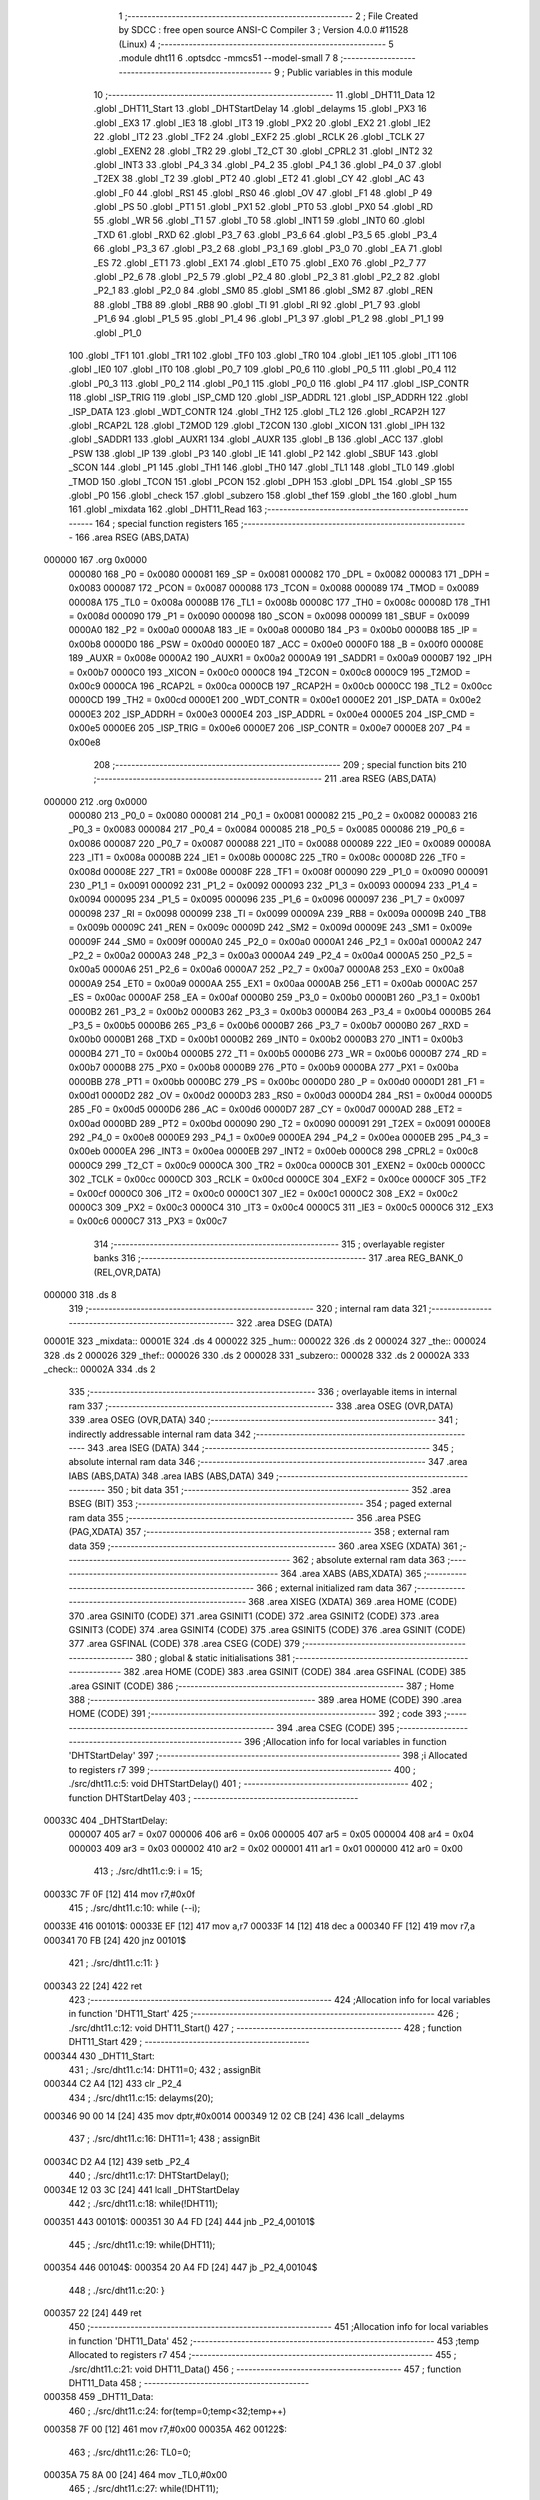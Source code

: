                                       1 ;--------------------------------------------------------
                                      2 ; File Created by SDCC : free open source ANSI-C Compiler
                                      3 ; Version 4.0.0 #11528 (Linux)
                                      4 ;--------------------------------------------------------
                                      5 	.module dht11
                                      6 	.optsdcc -mmcs51 --model-small
                                      7 	
                                      8 ;--------------------------------------------------------
                                      9 ; Public variables in this module
                                     10 ;--------------------------------------------------------
                                     11 	.globl _DHT11_Data
                                     12 	.globl _DHT11_Start
                                     13 	.globl _DHTStartDelay
                                     14 	.globl _delayms
                                     15 	.globl _PX3
                                     16 	.globl _EX3
                                     17 	.globl _IE3
                                     18 	.globl _IT3
                                     19 	.globl _PX2
                                     20 	.globl _EX2
                                     21 	.globl _IE2
                                     22 	.globl _IT2
                                     23 	.globl _TF2
                                     24 	.globl _EXF2
                                     25 	.globl _RCLK
                                     26 	.globl _TCLK
                                     27 	.globl _EXEN2
                                     28 	.globl _TR2
                                     29 	.globl _T2_CT
                                     30 	.globl _CPRL2
                                     31 	.globl _INT2
                                     32 	.globl _INT3
                                     33 	.globl _P4_3
                                     34 	.globl _P4_2
                                     35 	.globl _P4_1
                                     36 	.globl _P4_0
                                     37 	.globl _T2EX
                                     38 	.globl _T2
                                     39 	.globl _PT2
                                     40 	.globl _ET2
                                     41 	.globl _CY
                                     42 	.globl _AC
                                     43 	.globl _F0
                                     44 	.globl _RS1
                                     45 	.globl _RS0
                                     46 	.globl _OV
                                     47 	.globl _F1
                                     48 	.globl _P
                                     49 	.globl _PS
                                     50 	.globl _PT1
                                     51 	.globl _PX1
                                     52 	.globl _PT0
                                     53 	.globl _PX0
                                     54 	.globl _RD
                                     55 	.globl _WR
                                     56 	.globl _T1
                                     57 	.globl _T0
                                     58 	.globl _INT1
                                     59 	.globl _INT0
                                     60 	.globl _TXD
                                     61 	.globl _RXD
                                     62 	.globl _P3_7
                                     63 	.globl _P3_6
                                     64 	.globl _P3_5
                                     65 	.globl _P3_4
                                     66 	.globl _P3_3
                                     67 	.globl _P3_2
                                     68 	.globl _P3_1
                                     69 	.globl _P3_0
                                     70 	.globl _EA
                                     71 	.globl _ES
                                     72 	.globl _ET1
                                     73 	.globl _EX1
                                     74 	.globl _ET0
                                     75 	.globl _EX0
                                     76 	.globl _P2_7
                                     77 	.globl _P2_6
                                     78 	.globl _P2_5
                                     79 	.globl _P2_4
                                     80 	.globl _P2_3
                                     81 	.globl _P2_2
                                     82 	.globl _P2_1
                                     83 	.globl _P2_0
                                     84 	.globl _SM0
                                     85 	.globl _SM1
                                     86 	.globl _SM2
                                     87 	.globl _REN
                                     88 	.globl _TB8
                                     89 	.globl _RB8
                                     90 	.globl _TI
                                     91 	.globl _RI
                                     92 	.globl _P1_7
                                     93 	.globl _P1_6
                                     94 	.globl _P1_5
                                     95 	.globl _P1_4
                                     96 	.globl _P1_3
                                     97 	.globl _P1_2
                                     98 	.globl _P1_1
                                     99 	.globl _P1_0
                                    100 	.globl _TF1
                                    101 	.globl _TR1
                                    102 	.globl _TF0
                                    103 	.globl _TR0
                                    104 	.globl _IE1
                                    105 	.globl _IT1
                                    106 	.globl _IE0
                                    107 	.globl _IT0
                                    108 	.globl _P0_7
                                    109 	.globl _P0_6
                                    110 	.globl _P0_5
                                    111 	.globl _P0_4
                                    112 	.globl _P0_3
                                    113 	.globl _P0_2
                                    114 	.globl _P0_1
                                    115 	.globl _P0_0
                                    116 	.globl _P4
                                    117 	.globl _ISP_CONTR
                                    118 	.globl _ISP_TRIG
                                    119 	.globl _ISP_CMD
                                    120 	.globl _ISP_ADDRL
                                    121 	.globl _ISP_ADDRH
                                    122 	.globl _ISP_DATA
                                    123 	.globl _WDT_CONTR
                                    124 	.globl _TH2
                                    125 	.globl _TL2
                                    126 	.globl _RCAP2H
                                    127 	.globl _RCAP2L
                                    128 	.globl _T2MOD
                                    129 	.globl _T2CON
                                    130 	.globl _XICON
                                    131 	.globl _IPH
                                    132 	.globl _SADDR1
                                    133 	.globl _AUXR1
                                    134 	.globl _AUXR
                                    135 	.globl _B
                                    136 	.globl _ACC
                                    137 	.globl _PSW
                                    138 	.globl _IP
                                    139 	.globl _P3
                                    140 	.globl _IE
                                    141 	.globl _P2
                                    142 	.globl _SBUF
                                    143 	.globl _SCON
                                    144 	.globl _P1
                                    145 	.globl _TH1
                                    146 	.globl _TH0
                                    147 	.globl _TL1
                                    148 	.globl _TL0
                                    149 	.globl _TMOD
                                    150 	.globl _TCON
                                    151 	.globl _PCON
                                    152 	.globl _DPH
                                    153 	.globl _DPL
                                    154 	.globl _SP
                                    155 	.globl _P0
                                    156 	.globl _check
                                    157 	.globl _subzero
                                    158 	.globl _thef
                                    159 	.globl _the
                                    160 	.globl _hum
                                    161 	.globl _mixdata
                                    162 	.globl _DHT11_Read
                                    163 ;--------------------------------------------------------
                                    164 ; special function registers
                                    165 ;--------------------------------------------------------
                                    166 	.area RSEG    (ABS,DATA)
      000000                        167 	.org 0x0000
                           000080   168 _P0	=	0x0080
                           000081   169 _SP	=	0x0081
                           000082   170 _DPL	=	0x0082
                           000083   171 _DPH	=	0x0083
                           000087   172 _PCON	=	0x0087
                           000088   173 _TCON	=	0x0088
                           000089   174 _TMOD	=	0x0089
                           00008A   175 _TL0	=	0x008a
                           00008B   176 _TL1	=	0x008b
                           00008C   177 _TH0	=	0x008c
                           00008D   178 _TH1	=	0x008d
                           000090   179 _P1	=	0x0090
                           000098   180 _SCON	=	0x0098
                           000099   181 _SBUF	=	0x0099
                           0000A0   182 _P2	=	0x00a0
                           0000A8   183 _IE	=	0x00a8
                           0000B0   184 _P3	=	0x00b0
                           0000B8   185 _IP	=	0x00b8
                           0000D0   186 _PSW	=	0x00d0
                           0000E0   187 _ACC	=	0x00e0
                           0000F0   188 _B	=	0x00f0
                           00008E   189 _AUXR	=	0x008e
                           0000A2   190 _AUXR1	=	0x00a2
                           0000A9   191 _SADDR1	=	0x00a9
                           0000B7   192 _IPH	=	0x00b7
                           0000C0   193 _XICON	=	0x00c0
                           0000C8   194 _T2CON	=	0x00c8
                           0000C9   195 _T2MOD	=	0x00c9
                           0000CA   196 _RCAP2L	=	0x00ca
                           0000CB   197 _RCAP2H	=	0x00cb
                           0000CC   198 _TL2	=	0x00cc
                           0000CD   199 _TH2	=	0x00cd
                           0000E1   200 _WDT_CONTR	=	0x00e1
                           0000E2   201 _ISP_DATA	=	0x00e2
                           0000E3   202 _ISP_ADDRH	=	0x00e3
                           0000E4   203 _ISP_ADDRL	=	0x00e4
                           0000E5   204 _ISP_CMD	=	0x00e5
                           0000E6   205 _ISP_TRIG	=	0x00e6
                           0000E7   206 _ISP_CONTR	=	0x00e7
                           0000E8   207 _P4	=	0x00e8
                                    208 ;--------------------------------------------------------
                                    209 ; special function bits
                                    210 ;--------------------------------------------------------
                                    211 	.area RSEG    (ABS,DATA)
      000000                        212 	.org 0x0000
                           000080   213 _P0_0	=	0x0080
                           000081   214 _P0_1	=	0x0081
                           000082   215 _P0_2	=	0x0082
                           000083   216 _P0_3	=	0x0083
                           000084   217 _P0_4	=	0x0084
                           000085   218 _P0_5	=	0x0085
                           000086   219 _P0_6	=	0x0086
                           000087   220 _P0_7	=	0x0087
                           000088   221 _IT0	=	0x0088
                           000089   222 _IE0	=	0x0089
                           00008A   223 _IT1	=	0x008a
                           00008B   224 _IE1	=	0x008b
                           00008C   225 _TR0	=	0x008c
                           00008D   226 _TF0	=	0x008d
                           00008E   227 _TR1	=	0x008e
                           00008F   228 _TF1	=	0x008f
                           000090   229 _P1_0	=	0x0090
                           000091   230 _P1_1	=	0x0091
                           000092   231 _P1_2	=	0x0092
                           000093   232 _P1_3	=	0x0093
                           000094   233 _P1_4	=	0x0094
                           000095   234 _P1_5	=	0x0095
                           000096   235 _P1_6	=	0x0096
                           000097   236 _P1_7	=	0x0097
                           000098   237 _RI	=	0x0098
                           000099   238 _TI	=	0x0099
                           00009A   239 _RB8	=	0x009a
                           00009B   240 _TB8	=	0x009b
                           00009C   241 _REN	=	0x009c
                           00009D   242 _SM2	=	0x009d
                           00009E   243 _SM1	=	0x009e
                           00009F   244 _SM0	=	0x009f
                           0000A0   245 _P2_0	=	0x00a0
                           0000A1   246 _P2_1	=	0x00a1
                           0000A2   247 _P2_2	=	0x00a2
                           0000A3   248 _P2_3	=	0x00a3
                           0000A4   249 _P2_4	=	0x00a4
                           0000A5   250 _P2_5	=	0x00a5
                           0000A6   251 _P2_6	=	0x00a6
                           0000A7   252 _P2_7	=	0x00a7
                           0000A8   253 _EX0	=	0x00a8
                           0000A9   254 _ET0	=	0x00a9
                           0000AA   255 _EX1	=	0x00aa
                           0000AB   256 _ET1	=	0x00ab
                           0000AC   257 _ES	=	0x00ac
                           0000AF   258 _EA	=	0x00af
                           0000B0   259 _P3_0	=	0x00b0
                           0000B1   260 _P3_1	=	0x00b1
                           0000B2   261 _P3_2	=	0x00b2
                           0000B3   262 _P3_3	=	0x00b3
                           0000B4   263 _P3_4	=	0x00b4
                           0000B5   264 _P3_5	=	0x00b5
                           0000B6   265 _P3_6	=	0x00b6
                           0000B7   266 _P3_7	=	0x00b7
                           0000B0   267 _RXD	=	0x00b0
                           0000B1   268 _TXD	=	0x00b1
                           0000B2   269 _INT0	=	0x00b2
                           0000B3   270 _INT1	=	0x00b3
                           0000B4   271 _T0	=	0x00b4
                           0000B5   272 _T1	=	0x00b5
                           0000B6   273 _WR	=	0x00b6
                           0000B7   274 _RD	=	0x00b7
                           0000B8   275 _PX0	=	0x00b8
                           0000B9   276 _PT0	=	0x00b9
                           0000BA   277 _PX1	=	0x00ba
                           0000BB   278 _PT1	=	0x00bb
                           0000BC   279 _PS	=	0x00bc
                           0000D0   280 _P	=	0x00d0
                           0000D1   281 _F1	=	0x00d1
                           0000D2   282 _OV	=	0x00d2
                           0000D3   283 _RS0	=	0x00d3
                           0000D4   284 _RS1	=	0x00d4
                           0000D5   285 _F0	=	0x00d5
                           0000D6   286 _AC	=	0x00d6
                           0000D7   287 _CY	=	0x00d7
                           0000AD   288 _ET2	=	0x00ad
                           0000BD   289 _PT2	=	0x00bd
                           000090   290 _T2	=	0x0090
                           000091   291 _T2EX	=	0x0091
                           0000E8   292 _P4_0	=	0x00e8
                           0000E9   293 _P4_1	=	0x00e9
                           0000EA   294 _P4_2	=	0x00ea
                           0000EB   295 _P4_3	=	0x00eb
                           0000EA   296 _INT3	=	0x00ea
                           0000EB   297 _INT2	=	0x00eb
                           0000C8   298 _CPRL2	=	0x00c8
                           0000C9   299 _T2_CT	=	0x00c9
                           0000CA   300 _TR2	=	0x00ca
                           0000CB   301 _EXEN2	=	0x00cb
                           0000CC   302 _TCLK	=	0x00cc
                           0000CD   303 _RCLK	=	0x00cd
                           0000CE   304 _EXF2	=	0x00ce
                           0000CF   305 _TF2	=	0x00cf
                           0000C0   306 _IT2	=	0x00c0
                           0000C1   307 _IE2	=	0x00c1
                           0000C2   308 _EX2	=	0x00c2
                           0000C3   309 _PX2	=	0x00c3
                           0000C4   310 _IT3	=	0x00c4
                           0000C5   311 _IE3	=	0x00c5
                           0000C6   312 _EX3	=	0x00c6
                           0000C7   313 _PX3	=	0x00c7
                                    314 ;--------------------------------------------------------
                                    315 ; overlayable register banks
                                    316 ;--------------------------------------------------------
                                    317 	.area REG_BANK_0	(REL,OVR,DATA)
      000000                        318 	.ds 8
                                    319 ;--------------------------------------------------------
                                    320 ; internal ram data
                                    321 ;--------------------------------------------------------
                                    322 	.area DSEG    (DATA)
      00001E                        323 _mixdata::
      00001E                        324 	.ds 4
      000022                        325 _hum::
      000022                        326 	.ds 2
      000024                        327 _the::
      000024                        328 	.ds 2
      000026                        329 _thef::
      000026                        330 	.ds 2
      000028                        331 _subzero::
      000028                        332 	.ds 2
      00002A                        333 _check::
      00002A                        334 	.ds 2
                                    335 ;--------------------------------------------------------
                                    336 ; overlayable items in internal ram 
                                    337 ;--------------------------------------------------------
                                    338 	.area	OSEG    (OVR,DATA)
                                    339 	.area	OSEG    (OVR,DATA)
                                    340 ;--------------------------------------------------------
                                    341 ; indirectly addressable internal ram data
                                    342 ;--------------------------------------------------------
                                    343 	.area ISEG    (DATA)
                                    344 ;--------------------------------------------------------
                                    345 ; absolute internal ram data
                                    346 ;--------------------------------------------------------
                                    347 	.area IABS    (ABS,DATA)
                                    348 	.area IABS    (ABS,DATA)
                                    349 ;--------------------------------------------------------
                                    350 ; bit data
                                    351 ;--------------------------------------------------------
                                    352 	.area BSEG    (BIT)
                                    353 ;--------------------------------------------------------
                                    354 ; paged external ram data
                                    355 ;--------------------------------------------------------
                                    356 	.area PSEG    (PAG,XDATA)
                                    357 ;--------------------------------------------------------
                                    358 ; external ram data
                                    359 ;--------------------------------------------------------
                                    360 	.area XSEG    (XDATA)
                                    361 ;--------------------------------------------------------
                                    362 ; absolute external ram data
                                    363 ;--------------------------------------------------------
                                    364 	.area XABS    (ABS,XDATA)
                                    365 ;--------------------------------------------------------
                                    366 ; external initialized ram data
                                    367 ;--------------------------------------------------------
                                    368 	.area XISEG   (XDATA)
                                    369 	.area HOME    (CODE)
                                    370 	.area GSINIT0 (CODE)
                                    371 	.area GSINIT1 (CODE)
                                    372 	.area GSINIT2 (CODE)
                                    373 	.area GSINIT3 (CODE)
                                    374 	.area GSINIT4 (CODE)
                                    375 	.area GSINIT5 (CODE)
                                    376 	.area GSINIT  (CODE)
                                    377 	.area GSFINAL (CODE)
                                    378 	.area CSEG    (CODE)
                                    379 ;--------------------------------------------------------
                                    380 ; global & static initialisations
                                    381 ;--------------------------------------------------------
                                    382 	.area HOME    (CODE)
                                    383 	.area GSINIT  (CODE)
                                    384 	.area GSFINAL (CODE)
                                    385 	.area GSINIT  (CODE)
                                    386 ;--------------------------------------------------------
                                    387 ; Home
                                    388 ;--------------------------------------------------------
                                    389 	.area HOME    (CODE)
                                    390 	.area HOME    (CODE)
                                    391 ;--------------------------------------------------------
                                    392 ; code
                                    393 ;--------------------------------------------------------
                                    394 	.area CSEG    (CODE)
                                    395 ;------------------------------------------------------------
                                    396 ;Allocation info for local variables in function 'DHTStartDelay'
                                    397 ;------------------------------------------------------------
                                    398 ;i                         Allocated to registers r7 
                                    399 ;------------------------------------------------------------
                                    400 ;	./src/dht11.c:5: void DHTStartDelay()
                                    401 ;	-----------------------------------------
                                    402 ;	 function DHTStartDelay
                                    403 ;	-----------------------------------------
      00033C                        404 _DHTStartDelay:
                           000007   405 	ar7 = 0x07
                           000006   406 	ar6 = 0x06
                           000005   407 	ar5 = 0x05
                           000004   408 	ar4 = 0x04
                           000003   409 	ar3 = 0x03
                           000002   410 	ar2 = 0x02
                           000001   411 	ar1 = 0x01
                           000000   412 	ar0 = 0x00
                                    413 ;	./src/dht11.c:9: i = 15;
      00033C 7F 0F            [12]  414 	mov	r7,#0x0f
                                    415 ;	./src/dht11.c:10: while (--i);
      00033E                        416 00101$:
      00033E EF               [12]  417 	mov	a,r7
      00033F 14               [12]  418 	dec	a
      000340 FF               [12]  419 	mov	r7,a
      000341 70 FB            [24]  420 	jnz	00101$
                                    421 ;	./src/dht11.c:11: }
      000343 22               [24]  422 	ret
                                    423 ;------------------------------------------------------------
                                    424 ;Allocation info for local variables in function 'DHT11_Start'
                                    425 ;------------------------------------------------------------
                                    426 ;	./src/dht11.c:12: void DHT11_Start()
                                    427 ;	-----------------------------------------
                                    428 ;	 function DHT11_Start
                                    429 ;	-----------------------------------------
      000344                        430 _DHT11_Start:
                                    431 ;	./src/dht11.c:14: DHT11=0;
                                    432 ;	assignBit
      000344 C2 A4            [12]  433 	clr	_P2_4
                                    434 ;	./src/dht11.c:15: delayms(20);
      000346 90 00 14         [24]  435 	mov	dptr,#0x0014
      000349 12 02 CB         [24]  436 	lcall	_delayms
                                    437 ;	./src/dht11.c:16: DHT11=1;
                                    438 ;	assignBit
      00034C D2 A4            [12]  439 	setb	_P2_4
                                    440 ;	./src/dht11.c:17: DHTStartDelay();
      00034E 12 03 3C         [24]  441 	lcall	_DHTStartDelay
                                    442 ;	./src/dht11.c:18: while(!DHT11);
      000351                        443 00101$:
      000351 30 A4 FD         [24]  444 	jnb	_P2_4,00101$
                                    445 ;	./src/dht11.c:19: while(DHT11);
      000354                        446 00104$:
      000354 20 A4 FD         [24]  447 	jb	_P2_4,00104$
                                    448 ;	./src/dht11.c:20: }
      000357 22               [24]  449 	ret
                                    450 ;------------------------------------------------------------
                                    451 ;Allocation info for local variables in function 'DHT11_Data'
                                    452 ;------------------------------------------------------------
                                    453 ;temp                      Allocated to registers r7 
                                    454 ;------------------------------------------------------------
                                    455 ;	./src/dht11.c:21: void DHT11_Data()
                                    456 ;	-----------------------------------------
                                    457 ;	 function DHT11_Data
                                    458 ;	-----------------------------------------
      000358                        459 _DHT11_Data:
                                    460 ;	./src/dht11.c:24: for(temp=0;temp<32;temp++)
      000358 7F 00            [12]  461 	mov	r7,#0x00
      00035A                        462 00122$:
                                    463 ;	./src/dht11.c:26: TL0=0;
      00035A 75 8A 00         [24]  464 	mov	_TL0,#0x00
                                    465 ;	./src/dht11.c:27: while(!DHT11);
      00035D                        466 00101$:
      00035D 30 A4 FD         [24]  467 	jnb	_P2_4,00101$
                                    468 ;	./src/dht11.c:28: TR0=1;
                                    469 ;	assignBit
      000360 D2 8C            [12]  470 	setb	_TR0
                                    471 ;	./src/dht11.c:29: while(DHT11);
      000362                        472 00104$:
      000362 20 A4 FD         [24]  473 	jb	_P2_4,00104$
                                    474 ;	./src/dht11.c:30: TR0=0;
                                    475 ;	assignBit
      000365 C2 8C            [12]  476 	clr	_TR0
                                    477 ;	./src/dht11.c:31: mixdata<<=1;
      000367 E5 1E            [12]  478 	mov	a,_mixdata
      000369 25 1E            [12]  479 	add	a,_mixdata
      00036B F5 1E            [12]  480 	mov	_mixdata,a
      00036D E5 1F            [12]  481 	mov	a,(_mixdata + 1)
      00036F 33               [12]  482 	rlc	a
      000370 F5 1F            [12]  483 	mov	(_mixdata + 1),a
      000372 E5 20            [12]  484 	mov	a,(_mixdata + 2)
      000374 33               [12]  485 	rlc	a
      000375 F5 20            [12]  486 	mov	(_mixdata + 2),a
      000377 E5 21            [12]  487 	mov	a,(_mixdata + 3)
      000379 33               [12]  488 	rlc	a
      00037A F5 21            [12]  489 	mov	(_mixdata + 3),a
                                    490 ;	./src/dht11.c:32: if(TL0>dht11_threshold)mixdata|=1;
      00037C E5 8A            [12]  491 	mov	a,_TL0
      00037E 24 C3            [12]  492 	add	a,#0xff - 0x3c
      000380 50 03            [24]  493 	jnc	00123$
      000382 43 1E 01         [24]  494 	orl	_mixdata,#0x01
      000385                        495 00123$:
                                    496 ;	./src/dht11.c:24: for(temp=0;temp<32;temp++)
      000385 0F               [12]  497 	inc	r7
      000386 BF 20 00         [24]  498 	cjne	r7,#0x20,00189$
      000389                        499 00189$:
      000389 40 CF            [24]  500 	jc	00122$
                                    501 ;	./src/dht11.c:34: for(temp=0;temp<8;temp++)
      00038B 7F 00            [12]  502 	mov	r7,#0x00
      00038D                        503 00124$:
                                    504 ;	./src/dht11.c:36: TL0=0;
      00038D 75 8A 00         [24]  505 	mov	_TL0,#0x00
                                    506 ;	./src/dht11.c:37: while(!DHT11);
      000390                        507 00110$:
      000390 30 A4 FD         [24]  508 	jnb	_P2_4,00110$
                                    509 ;	./src/dht11.c:38: TR0=1;
                                    510 ;	assignBit
      000393 D2 8C            [12]  511 	setb	_TR0
                                    512 ;	./src/dht11.c:39: while(DHT11);
      000395                        513 00113$:
      000395 20 A4 FD         [24]  514 	jb	_P2_4,00113$
                                    515 ;	./src/dht11.c:40: TR0=0;
                                    516 ;	assignBit
      000398 C2 8C            [12]  517 	clr	_TR0
                                    518 ;	./src/dht11.c:41: check<<=1;
      00039A E5 2A            [12]  519 	mov	a,_check
      00039C 25 2A            [12]  520 	add	a,_check
      00039E F5 2A            [12]  521 	mov	_check,a
      0003A0 E5 2B            [12]  522 	mov	a,(_check + 1)
      0003A2 33               [12]  523 	rlc	a
      0003A3 F5 2B            [12]  524 	mov	(_check + 1),a
                                    525 ;	./src/dht11.c:42: if(TL0>dht11_threshold)check|=1;
      0003A5 E5 8A            [12]  526 	mov	a,_TL0
      0003A7 24 C3            [12]  527 	add	a,#0xff - 0x3c
      0003A9 50 03            [24]  528 	jnc	00125$
      0003AB 43 2A 01         [24]  529 	orl	_check,#0x01
      0003AE                        530 00125$:
                                    531 ;	./src/dht11.c:34: for(temp=0;temp<8;temp++)
      0003AE 0F               [12]  532 	inc	r7
      0003AF BF 08 00         [24]  533 	cjne	r7,#0x08,00194$
      0003B2                        534 00194$:
      0003B2 40 D9            [24]  535 	jc	00124$
                                    536 ;	./src/dht11.c:44: while(DHT11);
      0003B4                        537 00119$:
      0003B4 20 A4 FD         [24]  538 	jb	_P2_4,00119$
                                    539 ;	./src/dht11.c:45: }
      0003B7 22               [24]  540 	ret
                                    541 ;------------------------------------------------------------
                                    542 ;Allocation info for local variables in function 'DHT11_Read'
                                    543 ;------------------------------------------------------------
                                    544 ;	./src/dht11.c:47: char DHT11_Read(void)
                                    545 ;	-----------------------------------------
                                    546 ;	 function DHT11_Read
                                    547 ;	-----------------------------------------
      0003B8                        548 _DHT11_Read:
                                    549 ;	./src/dht11.c:50: mixdata=0;
      0003B8 E4               [12]  550 	clr	a
      0003B9 F5 1E            [12]  551 	mov	_mixdata,a
      0003BB F5 1F            [12]  552 	mov	(_mixdata + 1),a
      0003BD F5 20            [12]  553 	mov	(_mixdata + 2),a
      0003BF F5 21            [12]  554 	mov	(_mixdata + 3),a
                                    555 ;	./src/dht11.c:51: check=0;
      0003C1 F5 2A            [12]  556 	mov	_check,a
      0003C3 F5 2B            [12]  557 	mov	(_check + 1),a
                                    558 ;	./src/dht11.c:53: DHT11_Start();
      0003C5 12 03 44         [24]  559 	lcall	_DHT11_Start
                                    560 ;	./src/dht11.c:54: DHT11_Data();
      0003C8 12 03 58         [24]  561 	lcall	_DHT11_Data
                                    562 ;	./src/dht11.c:56: hum=(mixdata>>24)&0xff;
      0003CB AF 21            [24]  563 	mov	r7,(_mixdata + 3)
      0003CD 7E 00            [12]  564 	mov	r6,#0x00
      0003CF 8F 22            [24]  565 	mov	_hum,r7
      0003D1 8E 23            [24]  566 	mov	(_hum + 1),r6
                                    567 ;	./src/dht11.c:57: the=(mixdata>>8)&0xff;
      0003D3 AC 1F            [24]  568 	mov	r4,(_mixdata + 1)
      0003D5 8C 24            [24]  569 	mov	_the,r4
                                    570 ;	1-genFromRTrack replaced	mov	(_the + 1),#0x00
      0003D7 8E 25            [24]  571 	mov	(_the + 1),r6
                                    572 ;	./src/dht11.c:58: thef=(mixdata>>0)&0xf;
      0003D9 AC 1E            [24]  573 	mov	r4,_mixdata
      0003DB 74 0F            [12]  574 	mov	a,#0x0f
      0003DD 5C               [12]  575 	anl	a,r4
      0003DE F5 26            [12]  576 	mov	_thef,a
                                    577 ;	1-genFromRTrack replaced	mov	(_thef + 1),#0x00
      0003E0 8E 27            [24]  578 	mov	(_thef + 1),r6
                                    579 ;	./src/dht11.c:60: subzero=(mixdata>>7)&0x1;
      0003E2 E5 1E            [12]  580 	mov	a,_mixdata
      0003E4 23               [12]  581 	rl	a
      0003E5 54 01            [12]  582 	anl	a,#0x01
      0003E7 FD               [12]  583 	mov	r5,a
      0003E8 8D 28            [24]  584 	mov	_subzero,r5
                                    585 ;	1-genFromRTrack replaced	mov	(_subzero + 1),#0x00
      0003EA 8E 29            [24]  586 	mov	(_subzero + 1),r6
                                    587 ;	./src/dht11.c:62: hum+=humcompensate;
                                    588 ;	./src/dht11.c:63: the+=thecompensate;
                                    589 ;	./src/dht11.c:65: if(check!=((mixdata>>24)&0xff)+((mixdata>>16)&0xff)+((mixdata>>8)&0xff)+((mixdata>>0)&0xf))return -1;
      0003EC AD 20            [24]  590 	mov	r5,(_mixdata + 2)
      0003EE 7C 00            [12]  591 	mov	r4,#0x00
      0003F0 ED               [12]  592 	mov	a,r5
      0003F1 2F               [12]  593 	add	a,r7
      0003F2 FF               [12]  594 	mov	r7,a
      0003F3 EC               [12]  595 	mov	a,r4
      0003F4 3E               [12]  596 	addc	a,r6
      0003F5 FE               [12]  597 	mov	r6,a
      0003F6 AD 1F            [24]  598 	mov	r5,(_mixdata + 1)
      0003F8 7C 00            [12]  599 	mov	r4,#0x00
      0003FA ED               [12]  600 	mov	a,r5
      0003FB 2F               [12]  601 	add	a,r7
      0003FC FF               [12]  602 	mov	r7,a
      0003FD EC               [12]  603 	mov	a,r4
      0003FE 3E               [12]  604 	addc	a,r6
      0003FF FE               [12]  605 	mov	r6,a
      000400 AA 1E            [24]  606 	mov	r2,_mixdata
      000402 53 02 0F         [24]  607 	anl	ar2,#0x0f
      000405 7B 00            [12]  608 	mov	r3,#0x00
      000407 7C 00            [12]  609 	mov	r4,#0x00
      000409 7D 00            [12]  610 	mov	r5,#0x00
      00040B 8F 00            [24]  611 	mov	ar0,r7
      00040D EE               [12]  612 	mov	a,r6
      00040E F9               [12]  613 	mov	r1,a
      00040F 33               [12]  614 	rlc	a
      000410 95 E0            [12]  615 	subb	a,acc
      000412 FE               [12]  616 	mov	r6,a
      000413 FF               [12]  617 	mov	r7,a
      000414 EA               [12]  618 	mov	a,r2
      000415 28               [12]  619 	add	a,r0
      000416 FA               [12]  620 	mov	r2,a
      000417 EB               [12]  621 	mov	a,r3
      000418 39               [12]  622 	addc	a,r1
      000419 FB               [12]  623 	mov	r3,a
      00041A EC               [12]  624 	mov	a,r4
      00041B 3E               [12]  625 	addc	a,r6
      00041C FC               [12]  626 	mov	r4,a
      00041D ED               [12]  627 	mov	a,r5
      00041E 3F               [12]  628 	addc	a,r7
      00041F FD               [12]  629 	mov	r5,a
      000420 A8 2A            [24]  630 	mov	r0,_check
      000422 E5 2B            [12]  631 	mov	a,(_check + 1)
      000424 F9               [12]  632 	mov	r1,a
      000425 33               [12]  633 	rlc	a
      000426 95 E0            [12]  634 	subb	a,acc
      000428 FE               [12]  635 	mov	r6,a
      000429 FF               [12]  636 	mov	r7,a
      00042A E8               [12]  637 	mov	a,r0
      00042B B5 02 0E         [24]  638 	cjne	a,ar2,00109$
      00042E E9               [12]  639 	mov	a,r1
      00042F B5 03 0A         [24]  640 	cjne	a,ar3,00109$
      000432 EE               [12]  641 	mov	a,r6
      000433 B5 04 06         [24]  642 	cjne	a,ar4,00109$
      000436 EF               [12]  643 	mov	a,r7
      000437 B5 05 02         [24]  644 	cjne	a,ar5,00109$
      00043A 80 04            [24]  645 	sjmp	00102$
      00043C                        646 00109$:
      00043C 75 82 FF         [24]  647 	mov	dpl,#0xff
      00043F 22               [24]  648 	ret
      000440                        649 00102$:
                                    650 ;	./src/dht11.c:66: return 0;
      000440 75 82 00         [24]  651 	mov	dpl,#0x00
                                    652 ;	./src/dht11.c:67: }
      000443 22               [24]  653 	ret
                                    654 	.area CSEG    (CODE)
                                    655 	.area CONST   (CODE)
                                    656 	.area XINIT   (CODE)
                                    657 	.area CABS    (ABS,CODE)
